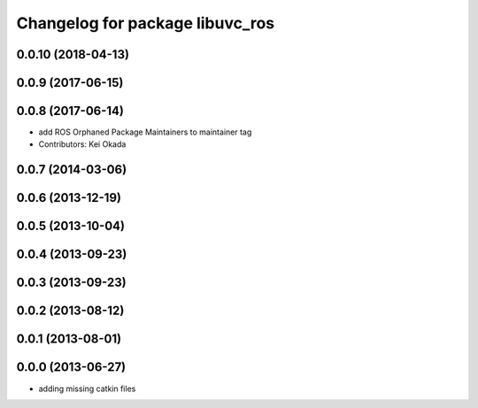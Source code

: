 ^^^^^^^^^^^^^^^^^^^^^^^^^^^^^^^^
Changelog for package libuvc_ros
^^^^^^^^^^^^^^^^^^^^^^^^^^^^^^^^

0.0.10 (2018-04-13)
-------------------

0.0.9 (2017-06-15)
------------------

0.0.8 (2017-06-14)
------------------
* add ROS Orphaned Package Maintainers to maintainer tag
* Contributors: Kei Okada

0.0.7 (2014-03-06)
------------------

0.0.6 (2013-12-19)
------------------

0.0.5 (2013-10-04)
------------------

0.0.4 (2013-09-23)
------------------

0.0.3 (2013-09-23)
------------------

0.0.2 (2013-08-12)
------------------

0.0.1 (2013-08-01)
------------------

0.0.0 (2013-06-27)
------------------
* adding missing catkin files
